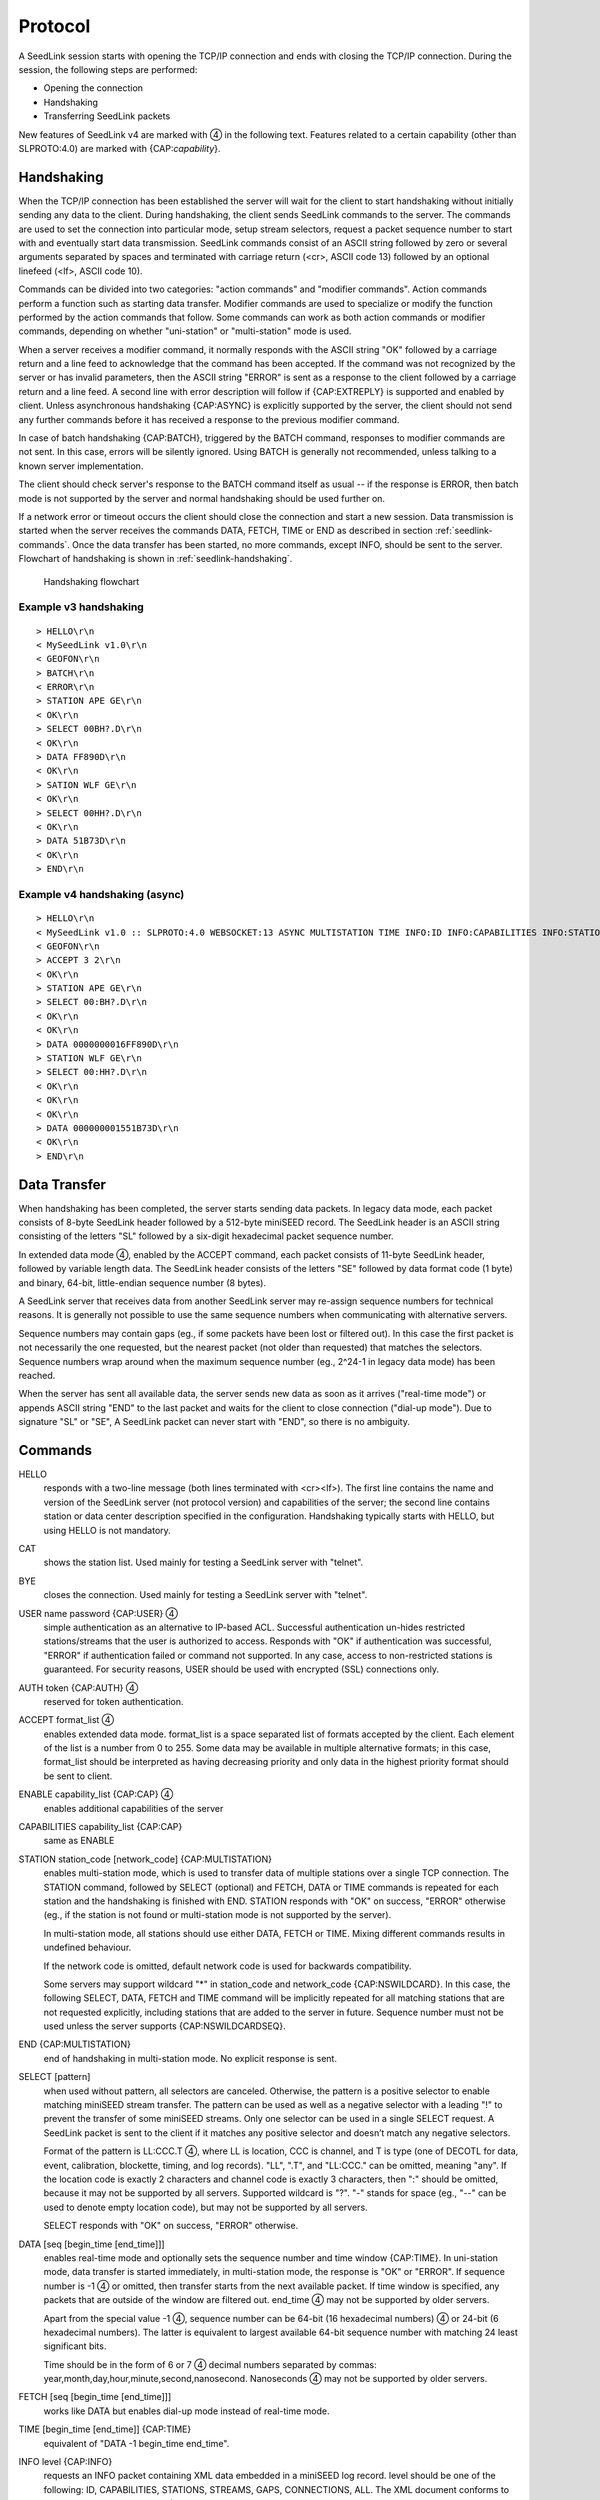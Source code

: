 .. SeedLink documentation master file

.. _protocol:

Protocol
========

A SeedLink session starts with opening the TCP/IP connection and ends with
closing the TCP/IP connection. During the session, the following steps are
performed:

* Opening the connection
* Handshaking
* Transferring SeedLink packets

.. |4| unicode:: 0x2463

New features of SeedLink v4 are marked with |4| in the following text.
Features related to a certain capability (other than SLPROTO:4.0) are marked
with {CAP:*capability*}.

Handshaking
-----------

When the TCP/IP connection has been established the server will wait for the
client to start handshaking without initially sending any data to the client.
During handshaking, the client sends SeedLink commands to the server. The
commands are used to set the connection into particular mode, setup stream
selectors, request a packet sequence number to start with and eventually start
data transmission. SeedLink commands consist of an ASCII string followed by
zero or several arguments separated by spaces and terminated with carriage
return (<cr>, ASCII code 13) followed by an optional linefeed
(<lf>, ASCII code 10).

Commands can be divided into two categories: "action commands" and "modifier
commands". Action commands perform a function such as starting data transfer.
Modifier commands are used to specialize or modify the function performed by
the action commands that follow. Some commands can work as both action
commands or modifier commands, depending on whether "uni-station" or
"multi-station" mode is used.

When a server receives a modifier command, it normally responds with the ASCII
string "OK" followed by a carriage return and a line feed to acknowledge that
the command has been accepted. If the command was not recognized by the server
or has invalid parameters, then the ASCII string "ERROR" is sent as a response
to the client followed by a carriage return and a line feed. A second line with
error description will follow if {CAP:EXTREPLY} is supported and enabled by
client. Unless asynchronous handshaking {CAP:ASYNC} is explicitly supported by
the server, the client should not send any further commands before it has
received a response to the previous modifier command.

In case of batch handshaking {CAP:BATCH}, triggered by the BATCH command,
responses to modifier commands are not sent. In this case, errors will be
silently ignored. Using BATCH is generally not recommended, unless talking to a
known server implementation.

The client should check server's response to the BATCH command itself as
usual -- if the response is ERROR, then batch mode is not supported by the
server and normal handshaking should be used further on.

If a network error or timeout occurs the client should close the connection and
start a new session. Data transmission is started when the server receives the
commands DATA, FETCH, TIME or END as described in section
:ref:`seedlink-commands`. Once the data transfer has been started, no more
commands, except INFO, should be sent to the server. Flowchart of
handshaking is shown in :ref:`seedlink-handshaking`.

.. _seedlink-handshaking:

.. figure::  Handshaking_flowchart.svg

   Handshaking flowchart

Example v3 handshaking
^^^^^^^^^^^^^^^^^^^^^^

::

    > HELLO\r\n
    < MySeedLink v1.0\r\n
    < GEOFON\r\n
    > BATCH\r\n
    < ERROR\r\n
    > STATION APE GE\r\n
    < OK\r\n
    > SELECT 00BH?.D\r\n
    < OK\r\n
    > DATA FF890D\r\n
    < OK\r\n
    > SATION WLF GE\r\n
    < OK\r\n
    > SELECT 00HH?.D\r\n
    < OK\r\n
    > DATA 51B73D\r\n
    < OK\r\n
    > END\r\n

Example v4 handshaking (async)
^^^^^^^^^^^^^^^^^^^^^^^^^^^^^^

::

    > HELLO\r\n
    < MySeedLink v1.0 :: SLPROTO:4.0 WEBSOCKET:13 ASYNC MULTISTATION TIME INFO:ID INFO:CAPABILITIES INFO:STATIONS INFO:STREAMS\r\n
    < GEOFON\r\n
    > ACCEPT 3 2\r\n
    < OK\r\n
    > STATION APE GE\r\n
    > SELECT 00:BH?.D\r\n
    < OK\r\n
    < OK\r\n
    > DATA 0000000016FF890D\r\n
    > STATION WLF GE\r\n
    > SELECT 00:HH?.D\r\n
    < OK\r\n
    < OK\r\n
    < OK\r\n
    > DATA 000000001551B73D\r\n
    < OK\r\n
    > END\r\n

Data Transfer
-------------

When handshaking has been completed, the server starts sending data packets. In
legacy data mode, each packet consists of 8-byte SeedLink header followed by a
512-byte miniSEED record. The SeedLink header is an ASCII string consisting of
the letters "SL" followed by a six-digit hexadecimal packet sequence number.

In extended data mode |4|, enabled by the ACCEPT command, each packet consists
of 11-byte SeedLink header, followed by variable length data. The SeedLink
header consists of the letters "SE" followed by data format code (1 byte) and
binary, 64-bit, little-endian sequence number (8 bytes).

A SeedLink server that receives data from another SeedLink server may re-assign
sequence numbers for technical reasons. It is generally not possible to use the
same sequence numbers when communicating with alternative servers.

Sequence numbers may contain gaps (eg., if some packets have been lost or
filtered out).  In this case the first packet is not necessarily the one
requested, but the nearest packet (not older than requested) that matches the
selectors. Sequence numbers wrap around when the maximum sequence number (eg.,
2^24-1 in legacy data mode) has been reached.

When the server has sent all available data, the server sends new data as soon
as it arrives ("real-time mode") or appends ASCII string "END" to the last
packet and waits for the client to close connection ("dial-up mode"). Due to
signature "SL" or "SE", A SeedLink packet can never start with "END", so there
is no ambiguity.

.. _seedlink-commands:

Commands
--------

HELLO
    responds with a two-line message (both lines terminated with <cr><lf>). The first line contains the name and version of the SeedLink server (not protocol version) and capabilities of the server; the second  line contains station or data center description specified in the configuration. Handshaking typically starts with HELLO, but using HELLO is not mandatory.

CAT
    shows the station list. Used mainly for testing a SeedLink server with "telnet".

BYE
    closes the connection. Used mainly for testing a SeedLink server with "telnet".

USER name password {CAP:USER} |4|
    simple authentication as an alternative to IP-based ACL. Successful authentication un-hides restricted stations/streams that the user is authorized to access. Responds with "OK" if authentication was successful, "ERROR" if authentication failed or command not supported. In any case, access to non-restricted stations is guaranteed. For security reasons, USER should be used with encrypted (SSL) connections only.

AUTH token {CAP:AUTH} |4|
    reserved for token authentication.

ACCEPT format_list |4|
    enables extended data mode. format_list is a space separated list of formats accepted by the client. Each element of the list is a number from 0 to 255. Some data may be available in multiple alternative formats; in this case, format_list should be interpreted as having decreasing priority and only data in the highest priority format should be sent to client.

ENABLE capability_list {CAP:CAP} |4|
    enables additional capabilities of the server

CAPABILITIES capability_list {CAP:CAP}
    same as ENABLE

STATION station_code [network_code] {CAP:MULTISTATION}
    enables multi-station mode, which is used to transfer data of multiple stations over a single TCP connection. The STATION command, followed by SELECT (optional) and FETCH, DATA or TIME commands is repeated for each station and the handshaking is finished with END. STATION responds with "OK" on success, "ERROR" otherwise (eg., if the station is not found or multi-station mode is not supported by the server).

    In multi-station mode, all stations should use either DATA, FETCH or TIME. Mixing different commands results in undefined behaviour.

    If the network code is omitted, default network code is used for backwards compatibility.

    Some servers may support wildcard "\*" in station_code and network_code {CAP:NSWILDCARD}. In this case, the following SELECT, DATA, FETCH and TIME command will be implicitly repeated for all matching stations that are not requested explicitly, including stations that are added to the server in future. Sequence number must not be used unless the server supports {CAP:NSWILDCARDSEQ}.

END {CAP:MULTISTATION}
    end of handshaking in multi-station mode. No explicit response is sent.

SELECT [pattern]
    when used without pattern, all selectors are canceled. Otherwise, the pattern is a positive selector to enable matching miniSEED stream transfer. The pattern can be used as well as a negative selector with a leading "!" to prevent the transfer of some miniSEED streams. Only one selector can be used in a single SELECT request. A SeedLink packet is sent to the client if it matches any positive selector and doesn’t match any negative selectors.

    Format of the pattern is LL:CCC.T |4|, where LL is location, CCC is channel, and T is type (one of DECOTL for data, event, calibration, blockette, timing, and log records). "LL", ".T", and "LL:CCC." can be omitted, meaning "any". If the location code is exactly 2 characters and channel code is exactly 3 characters, then ":" should be omitted, because it may not be supported by all servers. Supported wildcard is "?". "-" stands for space (eg., "--" can be used to denote empty location code), but may not be supported by all servers.

    SELECT responds with "OK" on success, "ERROR" otherwise.

DATA [seq [begin_time [end_time]]]
    enables real-time mode and optionally sets the sequence number and time window {CAP:TIME}. In uni-station mode, data transfer is started immediately, in multi-station mode, the response is "OK" or "ERROR". If sequence number is -1 |4| or omitted, then transfer starts from the next available packet. If time window is specified, any packets that are outside of the window are filtered out. end_time |4| may not be supported by older servers.

    Apart from the special value -1 |4|, sequence number can be 64-bit (16 hexadecimal numbers) |4| or 24-bit (6 hexadecimal numbers). The latter is equivalent to largest available 64-bit sequence number with matching 24 least significant bits.

    Time should be in the form of 6 or 7 |4| decimal numbers separated by commas: year,month,day,hour,minute,second,nanosecond. Nanoseconds |4| may not be supported by older servers.

FETCH [seq [begin_time [end_time]]]
    works like DATA but enables dial-up mode instead of real-time mode.

TIME [begin_time [end_time]] {CAP:TIME}
    equivalent of "DATA -1 begin_time end_time".

INFO level {CAP:INFO}
    requests an INFO packet containing XML data embedded in a miniSEED log record. level should be one of the following: ID, CAPABILITIES, STATIONS, STREAMS, GAPS, CONNECTIONS, ALL. The XML document conforms to the Document Type Definition (DTD) shown in section ???. The amount of info available depends on the configuration of the SeedLink server.

GET arg {CAP:WEBSOCKET}
    HTTP GET, when used as the very first command, switches to WebSocket encapsulation. Argument is ignored.

Capabilities
------------

SeedLink 3.x defined 2 sets of capabilities. The original GFZ version defined
"dialup", "multistation", "window-extraction", "info\:id", "info\:capabilities",
"info\:stations", "info\:streams", "info\:gaps", "info\:connections" and
"info\:all" (lower-case), which were listed by the INFO CAPABILITIES command.

The IRIS DMC version defined "SLPROTO", "CAP", "EXTREPLY", "NSWILDCARD",
"BATCH" and "WS", which were added to HELLO response.

In SeedLink 4, both INFO CAPABILITIES and HELLO should return the same set of
unified capabilities, except that INFO CAPABILITIES (if supported) should add
the legacy (lower-case) capabilities for compatibility reasons.

A client may determine supported capabilities by trial and error -- if the
server responds with ERROR, then it can be assumed that the particular
command/mode is not supported. This method works with all protocol versions.

V4 capabilities
^^^^^^^^^^^^^^^

SLPROTO:#.#
    SeedLink protocol version.

WEBSOCKET:#
    WebSocket protocol version. This implies that WebSocket shares the same port
    with native SeedLink protocol.

CAP
    ENABLE/CAPABILITIES command.

EXTREPLY
    Extended reply messages. Must be enabled with the ENABLE (CAPABILITIES)
    command to take effect.

NSWILDCARD
    Network & station code wildcarding.

NSWILDCARDSEQ |4|
    Sequence numbers in combination with wildcards. Implies NSWILDCARD.

BATCH
    Batch handshaking.

ASYNC |4|
    Asynchronous handshaking.

USER |4|
    Basic authentication (USER command).

AUTH |4|
    Token authentication (AUTH command).

MULTISTATION
    Multi-station mode (STATION command).

TIME
    TIME and start_time of DATA/FETCH (1 second resolution). Same as
    "window-extraction" in SeedLink 3.x.

INFO\:level
    INFO level, where level is "ID", "CAPABILITIES", "STATIONS", "STREAMS",
    "GAPS", "CONNECTIONS", "ALL".

The following additional features are supported if the server implements
{CAP:SLPROTO:4.0}:

* ACCEPT

* SELECT: ":"

* DATA, FETCH: 64-bit sequence numbers, nanosconds, optional end time.

* TIME: nanoseconds

Legacy capabilities
^^^^^^^^^^^^^^^^^^^

dialup
    Dial-up mode (FETCH command)

multistation
    Multi-station mode (STATION command)

window-extraction
    TIME and start_time of DATA/FETCH

info\:level
    INFO level, where level is "id", "capabilities", "stations", "streams",
    "gaps", "connections", "all".
